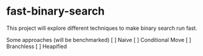 * fast-binary-search

This project will explore different techniques to make binary search run fast. 

Some approaches (will be benchmarked)
[ ] Naive 
[ ] Conditional Move
[ ] Branchless
[ ] Heapified
